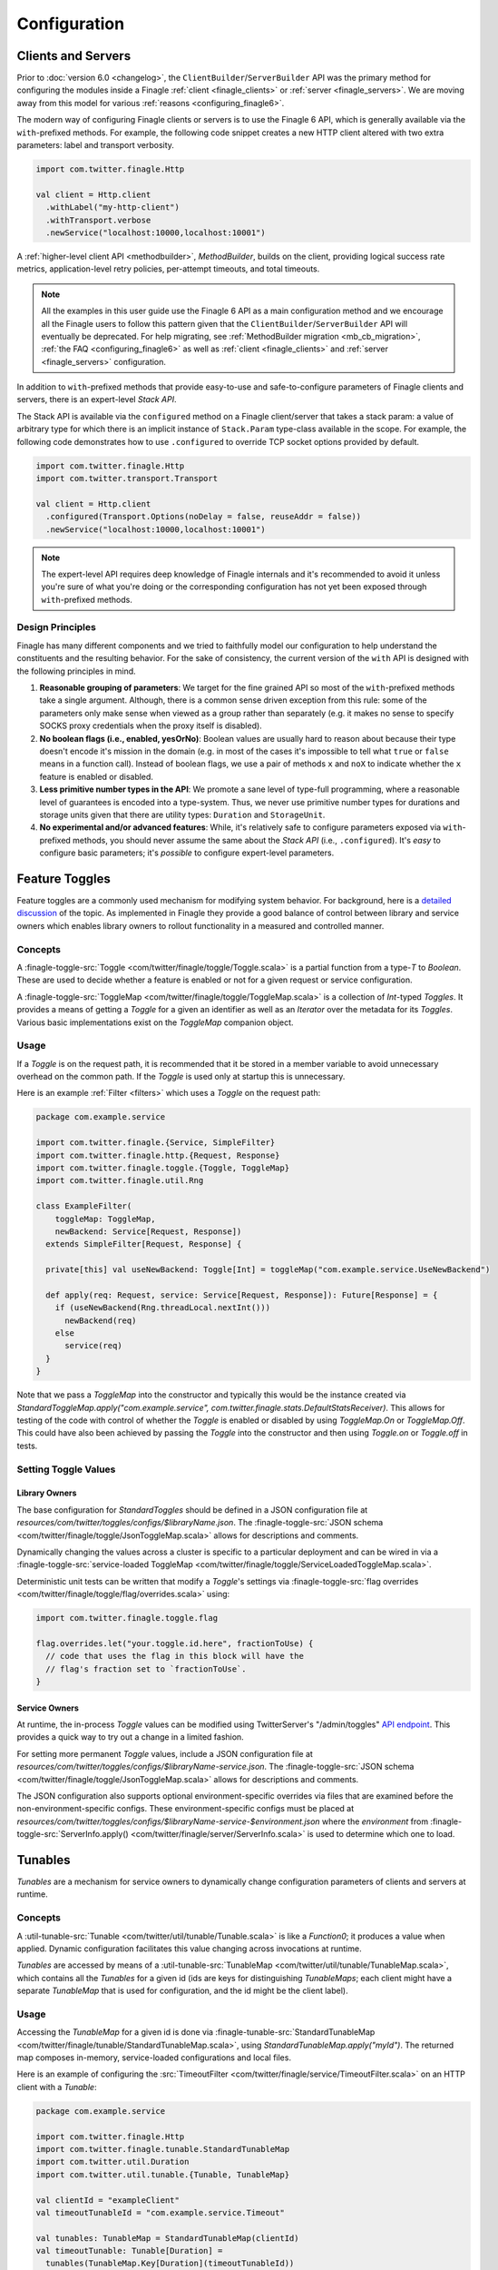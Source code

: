 Configuration
=============

Clients and Servers
-------------------

.. _finagle6apis:

Prior to :doc:`version 6.0 <changelog>`, the ``ClientBuilder``/``ServerBuilder`` API was the
primary method for configuring the modules inside a Finagle :ref:`client <finagle_clients>`
or :ref:`server <finagle_servers>`. We are moving away from this model for various
:ref:`reasons <configuring_finagle6>`.

The modern way of configuring Finagle clients or servers is to use the Finagle 6 API,
which is generally available via the ``with``-prefixed methods. For example, the following
code snippet creates a new HTTP client altered with two extra parameters: label and transport
verbosity.

.. code-block:: scala

  import com.twitter.finagle.Http

  val client = Http.client
    .withLabel("my-http-client")
    .withTransport.verbose
    .newService("localhost:10000,localhost:10001")

A :ref:`higher-level client API <methodbuilder>`, `MethodBuilder`, builds on
the client, providing logical success rate metrics, application-level retry
policies, per-attempt timeouts, and total timeouts.

.. note:: All the examples in this user guide use the Finagle 6 API as a main configuration
          method and we encourage all the Finagle users to follow this pattern given that
          the ``ClientBuilder``/``ServerBuilder`` API will eventually be deprecated.
          For help migrating, see :ref:`MethodBuilder migration <mb_cb_migration>`,
          :ref:`the FAQ <configuring_finagle6>` as well as
          :ref:`client <finagle_clients>` and :ref:`server <finagle_servers>` configuration.

In addition to ``with``-prefixed methods that provide easy-to-use and safe-to-configure
parameters of Finagle clients and servers, there is an expert-level `Stack API`.

The Stack API is available via the ``configured`` method on a Finagle client/server
that takes a stack param: a value of arbitrary type for which there is an implicit instance
of ``Stack.Param`` type-class available in the scope. For example, the following code
demonstrates how to use ``.configured`` to override TCP socket options provided by default.

.. code-block:: scala

  import com.twitter.finagle.Http
  import com.twitter.transport.Transport

  val client = Http.client
    .configured(Transport.Options(noDelay = false, reuseAddr = false))
    .newService("localhost:10000,localhost:10001")

.. note:: The expert-level API requires deep knowledge of Finagle internals and
          it's recommended to avoid it unless you're sure of what
          you're doing or the corresponding configuration has not yet
          been exposed through ``with``-prefixed methods.

Design Principles
~~~~~~~~~~~~~~~~~

Finagle has many different components and we tried to faithfully model our configuration
to help understand the constituents and the resulting behavior. For the sake of consistency,
the current version of the ``with`` API is designed with the following principles in mind.

1. **Reasonable grouping of parameters**: We target for the fine grained API so most of the
   ``with``-prefixed methods take a single argument. Although, there is a common sense driven
   exception from this rule: some of the parameters only make sense when viewed as a group
   rather than separately (e.g. it makes no sense to specify SOCKS proxy credentials when
   the proxy itself is disabled).

2. **No boolean flags (i.e., enabled, yesOrNo)**: Boolean values are usually hard to
   reason about because their type doesn't encode it's mission in the domain (e.g. in
   most of the cases it's impossible to tell what ``true`` or ``false`` means in a function
   call). Instead of boolean flags, we use a pair of methods ``x`` and ``noX`` to indicate
   whether the ``x`` feature is enabled or disabled.

3. **Less primitive number types in the API**: We promote a sane level of type-full
   programming, where a reasonable level of guarantees is encoded into a type-system.
   Thus, we never use primitive number types for durations and storage units given that
   there are utility types: ``Duration`` and ``StorageUnit``.

4. **No experimental and/or advanced features**: While, it's relatively safe to configure
   parameters exposed via ``with``-prefixed methods, you should never assume the same about
   the `Stack API` (i.e., ``.configured``). It's *easy* to configure basic parameters; it's
   *possible* to configure expert-level parameters.

.. _toggles:

Feature Toggles
---------------

Feature toggles are a commonly used mechanism for modifying system behavior.
For background, here is a `detailed discussion <https://martinfowler.com/articles/feature-toggles.html>`_
of the topic. As implemented in Finagle they provide a good balance of control between
library and service owners which enables library owners to rollout functionality in a
measured and controlled manner.

Concepts
~~~~~~~~

A :finagle-toggle-src:`Toggle <com/twitter/finagle/toggle/Toggle.scala>` is a partial
function from a type-`T` to `Boolean`. These are used to decide whether a feature is
enabled or not for a given request or service configuration.

A :finagle-toggle-src:`ToggleMap <com/twitter/finagle/toggle/ToggleMap.scala>` is
a collection of `Int`-typed `Toggles`. It provides a means of getting a `Toggle`
for a given an identifier as well as an `Iterator` over the metadata for its `Toggles`.
Various basic implementations exist on the `ToggleMap` companion object.

Usage
~~~~~

If a `Toggle` is on the request path, it is recommended that it be stored in
a member variable to avoid unnecessary overhead on the common path. If the `Toggle` is
used only at startup this is unnecessary.

Here is an example :ref:`Filter <filters>` which uses a `Toggle` on the request path:

.. code-block:: scala

  package com.example.service

  import com.twitter.finagle.{Service, SimpleFilter}
  import com.twitter.finagle.http.{Request, Response}
  import com.twitter.finagle.toggle.{Toggle, ToggleMap}
  import com.twitter.finagle.util.Rng

  class ExampleFilter(
      toggleMap: ToggleMap,
      newBackend: Service[Request, Response])
    extends SimpleFilter[Request, Response] {

    private[this] val useNewBackend: Toggle[Int] = toggleMap("com.example.service.UseNewBackend")

    def apply(req: Request, service: Service[Request, Response]): Future[Response] = {
      if (useNewBackend(Rng.threadLocal.nextInt()))
        newBackend(req)
      else
        service(req)
    }
  }

Note that we pass a `ToggleMap` into the constructor and typically this would be
the instance created via
`StandardToggleMap.apply("com.example.service", com.twitter.finagle.stats.DefaultStatsReceiver)`.
This allows for testing of the code with control of whether the `Toggle` is
enabled or disabled by using `ToggleMap.On` or `ToggleMap.Off`. This could have also been
achieved by passing the `Toggle` into the constructor and then using `Toggle.on` or
`Toggle.off` in tests.

Setting Toggle Values
~~~~~~~~~~~~~~~~~~~~~

Library Owners
^^^^^^^^^^^^^^

The base configuration for `StandardToggles` should be defined in a JSON
configuration file at `resources/com/twitter/toggles/configs/$libraryName.json`.
The :finagle-toggle-src:`JSON schema <com/twitter/finagle/toggle/JsonToggleMap.scala>`
allows for descriptions and comments.

Dynamically changing the values across a cluster is specific to a particular deployment
and can be wired in via a
:finagle-toggle-src:`service-loaded ToggleMap <com/twitter/finagle/toggle/ServiceLoadedToggleMap.scala>`.

Deterministic unit tests can be written that modify a `Toggle`\'s settings via
:finagle-toggle-src:`flag overrides <com/twitter/finagle/toggle/flag/overrides.scala>`
using:

.. code-block:: scala

  import com.twitter.finagle.toggle.flag

  flag.overrides.let("your.toggle.id.here", fractionToUse) {
    // code that uses the flag in this block will have the
    // flag's fraction set to `fractionToUse`.
  }

Service Owners
^^^^^^^^^^^^^^

At runtime, the in-process `Toggle` values can be modified using TwitterServer's
"/admin/toggles" `API endpoint
<https://twitter.github.io/twitter-server/Admin.html#admin-toggles>`_.
This provides a quick way to try out a change in a limited fashion.

For setting more permanent `Toggle` values, include a JSON configuration file at
`resources/com/twitter/toggles/configs/$libraryName-service.json`.
The :finagle-toggle-src:`JSON schema <com/twitter/finagle/toggle/JsonToggleMap.scala>`
allows for descriptions and comments.

The JSON configuration also supports optional environment-specific overrides via
files that are examined before the non-environment-specific configs.
These environment-specific configs must be placed at
`resources/com/twitter/toggles/configs/$libraryName-service-$environment.json`
where the `environment` from
:finagle-toggle-src:`ServerInfo.apply() <com/twitter/finagle/server/ServerInfo.scala>`
is used to determine which one to load.

.. _tunables:

Tunables
--------

`Tunables` are a mechanism for service owners to dynamically change configuration
parameters of clients and servers at runtime.

Concepts
~~~~~~~~

A :util-tunable-src:`Tunable <com/twitter/util/tunable/Tunable.scala>` is like a `Function0`;
it produces a value when applied. Dynamic configuration facilitates this value changing
across invocations at runtime.

`Tunables` are accessed by means of a
:util-tunable-src:`TunableMap <com/twitter/util/tunable/TunableMap.scala>`, which contains all the
`Tunables` for a given id (ids are keys for distinguishing `TunableMaps`; each client might
have a separate `TunableMap` that is used for configuration, and the id might be the client label).

Usage
~~~~~

Accessing the `TunableMap` for a given id is done via
:finagle-tunable-src:`StandardTunableMap <com/twitter/finagle/tunable/StandardTunableMap.scala>`,
using `StandardTunableMap.apply("myId")`.
The returned map composes in-memory, service-loaded configurations and local files.

Here is an example of configuring the :src:`TimeoutFilter <com/twitter/finagle/service/TimeoutFilter.scala>`
on an HTTP client with a `Tunable`:

.. code-block:: scala

  package com.example.service

  import com.twitter.finagle.Http
  import com.twitter.finagle.tunable.StandardTunableMap
  import com.twitter.util.Duration
  import com.twitter.util.tunable.{Tunable, TunableMap}

  val clientId = "exampleClient"
  val timeoutTunableId = "com.example.service.Timeout"

  val tunables: TunableMap = StandardTunableMap(clientId)
  val timeoutTunable: Tunable[Duration] =
    tunables(TunableMap.Key[Duration](timeoutTunableId))

  val client = Http.client
    .withLabel(clientId)
    .withRequestTimeout(timeoutTunable)
    .newService("localhost:10000")

Configuration
~~~~~~~~~~~~~
The value of a given `Tunable` is the result of the composition of in-memory, service-loaded
configurations and local files, in that order. If a configuration does not exist
the value from the next configuration is used.

For example, if a server starts up with a file-based configuration for a given id, those values will
be used. If the in-memory configuration is then set, those new values will be used.

In-Memory
^^^^^^^^^
In-memory configuration is provided through a
:util-tunable-src:`TunableMap <com/twitter/util/tunable/TunableMap.scala>`. The Tunable values used
by a given instance can be modified using TwitterServer's `/admin/tunables`
`API endpoint <https://twitter.github.io/twitter-server/Admin.html#admin-tunables>`_.

.. code-block:: scala

  val map = TunableMap.newMutable(source)

File-Based
^^^^^^^^^^

File-based configurations are defined in JSON files with the format specified in
:util-tunable-src:`JsonTunableMapper <com/twitter/util/tunable/JsonTunableMapper.scala>`.

Per-environment and per-instance configurations are supported. Configurations for a given id are
composed from files located at `resources/com/twitter/tunables/`
(ensure that the `resources` directory is properly packaged with your application) in the following
order:

1. $id/$env/instance-$instance.json
2. $id/$env/instances.json
3. $id/instance-$instance.json
4. $id/instances.json

Where $env and $instance are the environment and instance id given by
:finagle-toggle-src:`ServerInfo.apply() <com/twitter/finagle/server/ServerInfo.scala>`.

Service-Loaded
^^^^^^^^^^^^^^
A service-loaded `TunableMap` is loaded through
:util-app-src:`LoadService <com/twitter/app/LoadService.scala>`. For a given id,
`StandardTunableMap` uses `LoadService` to get a
:util-tunable-src:`ServiceLoadedTunableMap <com/twitter/util/tunable/ServiceLoadedTunableMap.scala>`
with a matching id.
